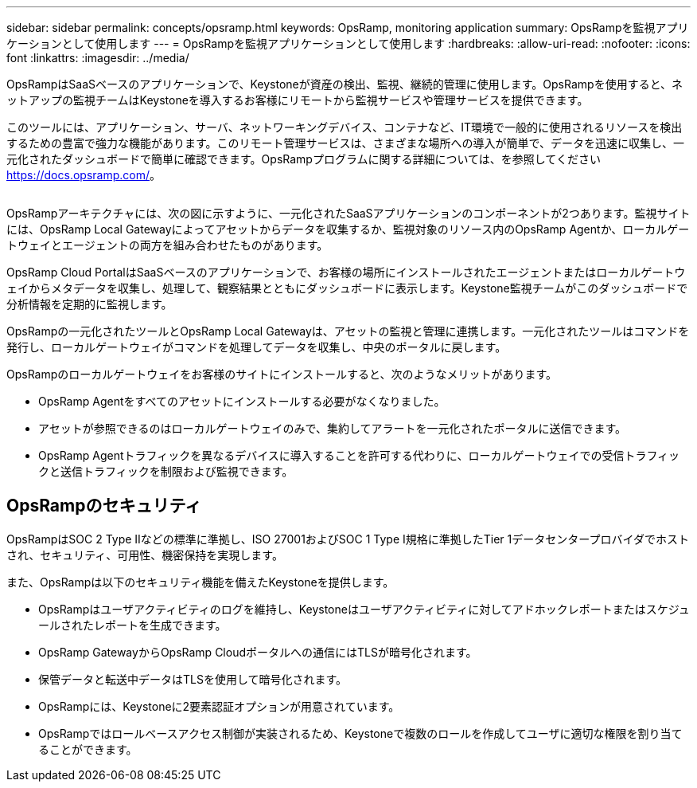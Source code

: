 ---
sidebar: sidebar 
permalink: concepts/opsramp.html 
keywords: OpsRamp, monitoring application 
summary: OpsRampを監視アプリケーションとして使用します 
---
= OpsRampを監視アプリケーションとして使用します
:hardbreaks:
:allow-uri-read: 
:nofooter: 
:icons: font
:linkattrs: 
:imagesdir: ../media/


[role="lead"]
OpsRampはSaaSベースのアプリケーションで、Keystoneが資産の検出、監視、継続的管理に使用します。OpsRampを使用すると、ネットアップの監視チームはKeystoneを導入するお客様にリモートから監視サービスや管理サービスを提供できます。

このツールには、アプリケーション、サーバ、ネットワーキングデバイス、コンテナなど、IT環境で一般的に使用されるリソースを検出するための豊富で強力な機能があります。このリモート管理サービスは、さまざまな場所への導入が簡単で、データを迅速に収集し、一元化されたダッシュボードで簡単に確認できます。OpsRampプログラムに関する詳細については、を参照してください https://docs.opsramp.com/[]。

image:opsramp-1.png[""]

OpsRampアーキテクチャには、次の図に示すように、一元化されたSaaSアプリケーションのコンポーネントが2つあります。監視サイトには、OpsRamp Local Gatewayによってアセットからデータを収集するか、監視対象のリソース内のOpsRamp Agentか、ローカルゲートウェイとエージェントの両方を組み合わせたものがあります。

OpsRamp Cloud PortalはSaaSベースのアプリケーションで、お客様の場所にインストールされたエージェントまたはローカルゲートウェイからメタデータを収集し、処理して、観察結果とともにダッシュボードに表示します。Keystone監視チームがこのダッシュボードで分析情報を定期的に監視します。

OpsRampの一元化されたツールとOpsRamp Local Gatewayは、アセットの監視と管理に連携します。一元化されたツールはコマンドを発行し、ローカルゲートウェイがコマンドを処理してデータを収集し、中央のポータルに戻します。

OpsRampのローカルゲートウェイをお客様のサイトにインストールすると、次のようなメリットがあります。

* OpsRamp Agentをすべてのアセットにインストールする必要がなくなりました。
* アセットが参照できるのはローカルゲートウェイのみで、集約してアラートを一元化されたポータルに送信できます。
* OpsRamp Agentトラフィックを異なるデバイスに導入することを許可する代わりに、ローカルゲートウェイでの受信トラフィックと送信トラフィックを制限および監視できます。




== OpsRampのセキュリティ

OpsRampはSOC 2 Type IIなどの標準に準拠し、ISO 27001およびSOC 1 Type I規格に準拠したTier 1データセンタープロバイダでホストされ、セキュリティ、可用性、機密保持を実現します。

また、OpsRampは以下のセキュリティ機能を備えたKeystoneを提供します。

* OpsRampはユーザアクティビティのログを維持し、Keystoneはユーザアクティビティに対してアドホックレポートまたはスケジュールされたレポートを生成できます。
* OpsRamp GatewayからOpsRamp Cloudポータルへの通信にはTLSが暗号化されます。
* 保管データと転送中データはTLSを使用して暗号化されます。
* OpsRampには、Keystoneに2要素認証オプションが用意されています。
* OpsRampではロールベースアクセス制御が実装されるため、Keystoneで複数のロールを作成してユーザに適切な権限を割り当てることができます。

